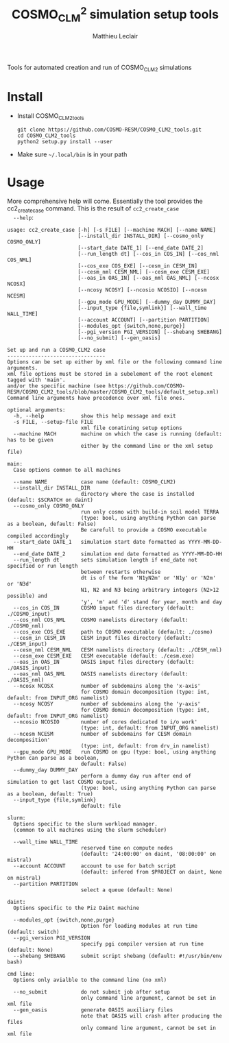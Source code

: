 # Created 2019-01-25 Fri 14:07
#+TITLE: COSMO_CLM^2 simulation setup tools
#+AUTHOR: Matthieu Leclair
#+export_file_name: README
#+startup: overview

Tools for automated creation and run of COSMO_CLM2 simulations

* Install
- Install COSMO_CLM2_tools
  #+begin_src shell
    git clone https://github.com/COSMO-RESM/COSMO_CLM2_tools.git
    cd COSMO_CLM2_tools
    python2 setup.py install --user
  #+end_src
- Make sure =~/.local/bin= is in your path

* Usage
More comprehensive help will come. Essentially the tool provides
the cc2_create_case command. This is the result of =cc2_create_case
  --help=:
#+begin_src text
  usage: cc2_create_case [-h] [-s FILE] [--machine MACH] [--name NAME]
                         [--install_dir INSTALL_DIR] [--cosmo_only COSMO_ONLY]
                         [--start_date DATE_1] [--end_date DATE_2]
                         [--run_length dt] [--cos_in COS_IN] [--cos_nml COS_NML]
                         [--cos_exe COS_EXE] [--cesm_in CESM_IN]
                         [--cesm_nml CESM_NML] [--cesm_exe CESM_EXE]
                         [--oas_in OAS_IN] [--oas_nml OAS_NML] [--ncosx NCOSX]
                         [--ncosy NCOSY] [--ncosio NCOSIO] [--ncesm NCESM]
                         [--gpu_mode GPU_MODE] [--dummy_day DUMMY_DAY]
                         [--input_type {file,symlink}] [--wall_time WALL_TIME]
                         [--account ACCOUNT] [--partition PARTITION]
                         [--modules_opt {switch,none,purge}]
                         [--pgi_version PGI_VERSION] [--shebang SHEBANG]
                         [--no_submit] [--gen_oasis]

  Set up and run a COSMO_CLM2 case
  --------------------------------
  Options can be set up either by xml file or the following command line arguments.
  xml file options must be stored in a subelement of the root element tagged with 'main'.
  and/or the specific machine (see https://github.com/COSMO-RESM/COSMO_CLM2_tools/blob/master/COSMO_CLM2_tools/default_setup.xml)
  Command line arguments have precedence over xml file ones.

  optional arguments:
    -h, --help            show this help message and exit
    -s FILE, --setup-file FILE
                          xml file conatining setup options
    --machine MACH        machine on which the case is running (default: has to be given 
                          either by the command line or the xml setup file)

  main:
    Case options common to all machines

    --name NAME           case name (default: COSMO_CLM2)
    --install_dir INSTALL_DIR
                          directory where the case is installed (default: $SCRATCH on daint)
    --cosmo_only COSMO_ONLY
                          run only cosmo with build-in soil model TERRA
                          (type: bool, using anything Python can parse as a boolean, default: False)
                          Be carefull to provide a COSMO executable compiled accordingly
    --start_date DATE_1   simulation start date formatted as YYYY-MM-DD-HH
    --end_date DATE_2     simulation end date formatted as YYYY-MM-DD-HH
    --run_length dt       sets simulation length if end_date not specified or run length
                          between restarts otherwise
                          dt is of the form 'N1yN2m' or 'N1y' or 'N2m' or 'N3d'
                          N1, N2 and N3 being arbitrary integers (N2>12 possible) and
                          'y', 'm' and 'd' stand for year, month and day
    --cos_in COS_IN       COSMO input files directory (default: ./COSMO_input)
    --cos_nml COS_NML     COSMO namelists directory (default: ./COSMO_nml)
    --cos_exe COS_EXE     path to COSMO executable (default: ./cosmo)
    --cesm_in CESM_IN     CESM input files directory (default: ./CESM_input)
    --cesm_nml CESM_NML   CESM namelists directory (default: ./CESM_nml)
    --cesm_exe CESM_EXE   CESM executable (default: ./cesm.exe)
    --oas_in OAS_IN       OASIS input files directory (default: ./OASIS_input)
    --oas_nml OAS_NML     OASIS namelists directory (default: ./OASIS_nml)
    --ncosx NCOSX         number of subdomains along the 'x-axis'
                          for COSMO domain decomposition (type: int, default: from INPUT_ORG namelist)
    --ncosy NCOSY         number of subdomains along the 'y-axis'
                          for COSMO domain decomposition (type: int, default: from INPUT_ORG namelist)
    --ncosio NCOSIO       number of cores dedicated to i/o work'
                          (type: int, default: from INPUT_ORG namelist)
    --ncesm NCESM         number of subdomains for CESM domain decomposition'
                          (type: int, default: from drv_in namelist)
    --gpu_mode GPU_MODE   run COSMO on gpu (type: bool, using anything Python can parse as a boolean,
                          default: False)
    --dummy_day DUMMY_DAY
                          perform a dummy day run after end of simulation to get last COSMO output.
                          (type: bool, using anything Python can parse as a boolean, default: True)
    --input_type {file,symlink}
                          default: file

  slurm:
    Options specific to the slurm workload manager.
    (common to all machines using the slurm scheduler)

    --wall_time WALL_TIME
                          reserved time on compute nodes
                          (default: '24:00:00' on daint, '08:00:00' on mistral)
    --account ACCOUNT     account to use for batch script
                          (default: infered from $PROJECT on daint, None on mistral)
    --partition PARTITION
                          select a queue (default: None)

  daint:
    Options specific to the Piz Daint machine

    --modules_opt {switch,none,purge}
                          Option for loading modules at run time (default: switch)
    --pgi_version PGI_VERSION
                          specify pgi compiler version at run time (default: None)
    --shebang SHEBANG     submit script shebang (default: #!/usr/bin/env bash)

  cmd line:
    Options only avialble to the command line (no xml)

    --no_submit           do not submit job after setup
                          only command line argument, cannot be set in xml file
    --gen_oasis           generate OASIS auxiliary files
                          note that OASIS will crash after producing the files
                          only command line argument, cannot be set in xml file
#+end_src
